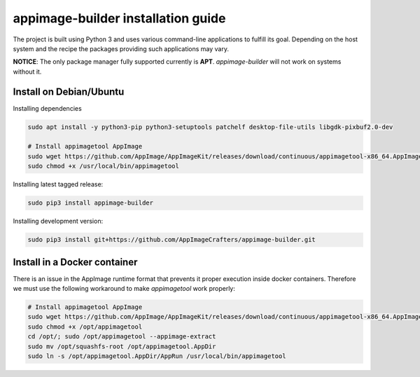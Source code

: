 .. _intro-install:

"""""""""""""""""""""""""""""""""""
appimage-builder installation guide
"""""""""""""""""""""""""""""""""""

The project is built using Python 3 and uses various command-line applications to
fulfill its goal. Depending on the host system and the recipe the packages providing
such applications may vary.

**NOTICE**: The only package manager fully supported currently is **APT**. `appimage-builder` will
not work on systems without it.

Install on Debian/Ubuntu
------------------------
Installing dependencies

.. code-block:: shell

    sudo apt install -y python3-pip python3-setuptools patchelf desktop-file-utils libgdk-pixbuf2.0-dev

    # Install appimagetool AppImage
    sudo wget https://github.com/AppImage/AppImageKit/releases/download/continuous/appimagetool-x86_64.AppImage -O /usr/local/bin/appimagetool
    sudo chmod +x /usr/local/bin/appimagetool

Installing latest tagged release:

.. code-block:: shell

    sudo pip3 install appimage-builder

Installing development version:

.. code-block:: shell

    sudo pip3 install git+https://github.com/AppImageCrafters/appimage-builder.git


Install in a Docker container
-----------------------------

There is an issue in the AppImage runtime format that prevents it proper execution inside docker containers.
Therefore we must use the following workaround to make `appimagetool` work properly:

.. code-block:: shell

    # Install appimagetool AppImage
    sudo wget https://github.com/AppImage/AppImageKit/releases/download/continuous/appimagetool-x86_64.AppImage -O /opt/appimagetool
    sudo chmod +x /opt/appimagetool
    cd /opt/; sudo /opt/appimagetool --appimage-extract
    sudo mv /opt/squashfs-root /opt/appimagetool.AppDir
    sudo ln -s /opt/appimagetool.AppDir/AppRun /usr/local/bin/appimagetool
